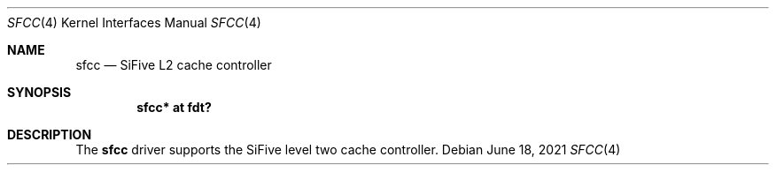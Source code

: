 .\"	$OpenBSD: sfcc.4,v 1.1 2021/06/18 04:29:09 jsg Exp $
.\"
.\" Copyright (c) 2021 Jonathan Gray <jsg@openbsd.org>
.\"
.\" Permission to use, copy, modify, and distribute this software for any
.\" purpose with or without fee is hereby granted, provided that the above
.\" copyright notice and this permission notice appear in all copies.
.\"
.\" THE SOFTWARE IS PROVIDED "AS IS" AND THE AUTHOR DISCLAIMS ALL WARRANTIES
.\" WITH REGARD TO THIS SOFTWARE INCLUDING ALL IMPLIED WARRANTIES OF
.\" MERCHANTABILITY AND FITNESS. IN NO EVENT SHALL THE AUTHOR BE LIABLE FOR
.\" ANY SPECIAL, DIRECT, INDIRECT, OR CONSEQUENTIAL DAMAGES OR ANY DAMAGES
.\" WHATSOEVER RESULTING FROM LOSS OF USE, DATA OR PROFITS, WHETHER IN AN
.\" ACTION OF CONTRACT, NEGLIGENCE OR OTHER TORTIOUS ACTION, ARISING OUT OF
.\" OR IN CONNECTION WITH THE USE OR PERFORMANCE OF THIS SOFTWARE.
.\"
.Dd $Mdocdate: June 18 2021 $
.Dt SFCC 4 riscv64
.Os
.Sh NAME
.Nm sfcc
.Nd SiFive L2 cache controller
.Sh SYNOPSIS
.Cd "sfcc* at fdt?"
.Sh DESCRIPTION
The
.Nm
driver supports the SiFive level two cache controller.
